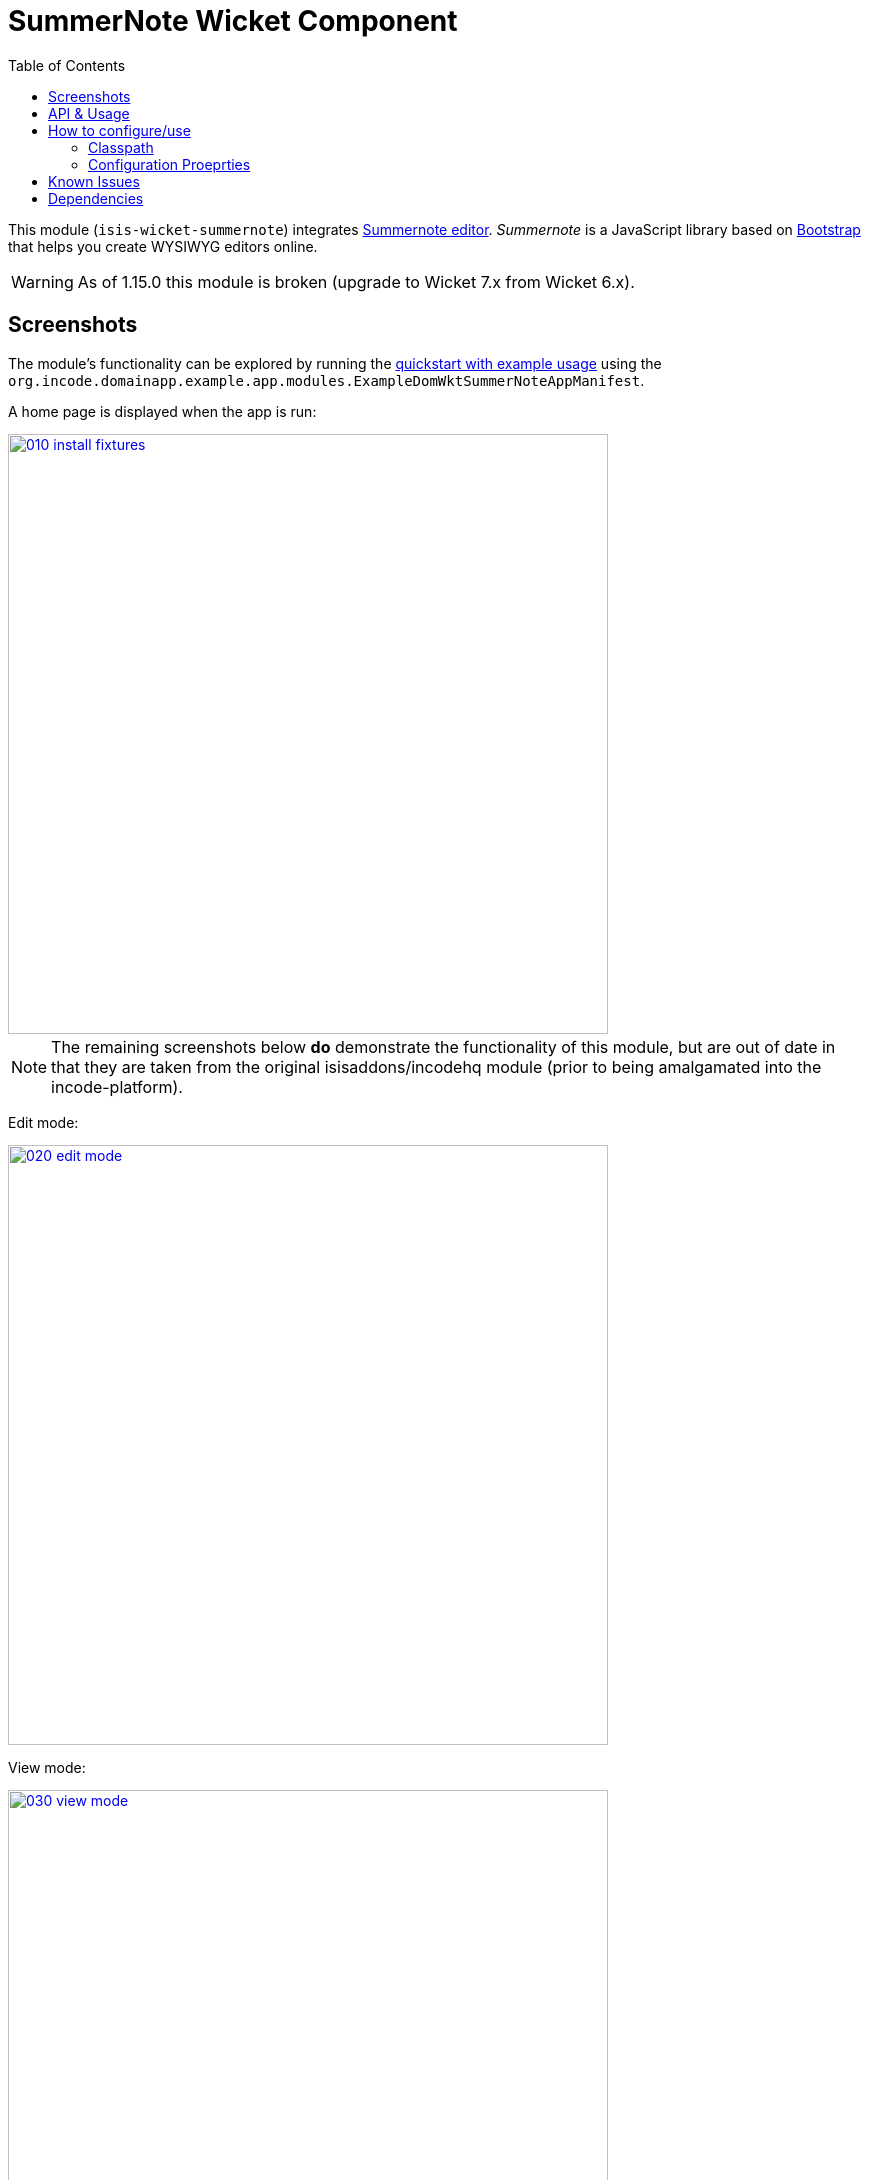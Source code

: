 [[wkt-summernote]]
= SummerNote Wicket Component
:_basedir: ../../../
:_imagesdir: images/
:generate_pdf:
:toc:

This module (`isis-wicket-summernote`) integrates link:http://summernote.org[Summernote editor].
_Summernote_ is a JavaScript library based on http://getbootstrap.com/[Bootstrap] that helps you create WYSIWYG editors online.


[WARNING]
====
As of 1.15.0 this module is broken (upgrade to Wicket 7.x from Wicket 6.x).
====




== Screenshots

The module's functionality can be explored by running the xref:../../../quickstart/quickstart-with-example-usage.adoc#[quickstart with example usage] using the `org.incode.domainapp.example.app.modules.ExampleDomWktSummerNoteAppManifest`.

A home page is displayed when the app is run:

image::{_imagesdir}010-install-fixtures.png[width="600px",link="{_imagesdir}010-install-fixtures.png"]


[NOTE]
====
The remaining screenshots below *do* demonstrate the functionality of this module, but are out of date in that they are taken from the original isisaddons/incodehq module (prior to being amalgamated into the incode-platform).
====


Edit mode:

image::{_imagesdir}020-edit-mode.png[width="600px",link="{_imagesdir}020-edit-mode.png"]


View mode:

image::{_imagesdir}030-view-mode.png[width="600px",link="{_imagesdir}030-view-mode.png"]


\... shows an additional button to view those entities in a summary chart:



== API & Usage

Annotate any `String` property with `@org.isisaddons.wicket.summernote.cpt.applib.SummernoteEditor`.
You may use the annotation attributes to configure some aspects of the rich editor, e.g. its maximum height.

[source,java]
----
import org.isisaddons.wicket.summernote.cpt.applib.SummernoteEditor;

public class SummernoteEditorToDoItem implements Comparable<SummernoteEditorToDoItem> {
    ...
    private String notes = "";

    @javax.jdo.annotations.Column(allowsNull="true", length=400)
    @SummernoteEditor(height = 100, maxHeight = 300)
    public String getNotes() {
        return notes;
    }
    ...
}.
----


== How to configure/use


=== Classpath

Add the component to your project's `dom` module's `pom.xml`:

[source,xml]
----
<dependency>
    <groupId>org.isisaddons.wicket.summernote</groupId>
    <artifactId>isis-wicket-summernote-cpt</artifactId>
    <version>1.15.1.1</version>
</dependency>
----

Check for later releases by searching link:http://search.maven.org/#search|ga|1|isis-wicket-summernote-cpt[Maven Central Repo].

For instructions on how to use the latest `-SNAPSHOT`, see the xref:../../../pages/contributors-guide/contributors-guide.adoc#[contributors guide].




=== Configuration Proeprties

Set up the facet factory in `isis.properties` (or in the `AppManifest#getConfigurationProperties()`):

[source,ini]
.isis.properties
----
isis.reflector.facets.include=\
    org.isisaddons.wicket.summernote.cpt.applib.SummernoteEditorFacetFactory
----


== Known Issues

None known at this time.



== Dependencies

Maven can report modules dependencies using:


[source,bash]
----
mvn dependency:list -o -pl modules/wkt/summernote/impl -D excludeTransitive=true
----

which, excluding Apache Isis itself, returns these compile/runtime dependencies:

[source,bash]
----
commons-codec:commons-codec:jar:1.7
----

For further details on 3rd-party dependencies, see:

* link:https://commons.apache.org/proper/commons-codec/[Apache Commons] (Codec)

It also includes a Javascript dependency on link:http://summernote.org[Summernote editor].

